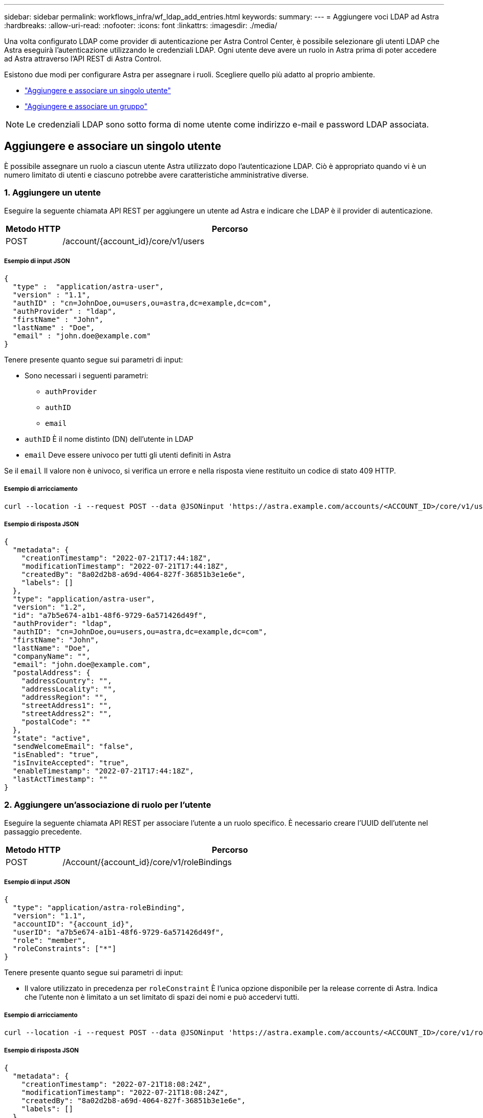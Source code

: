 ---
sidebar: sidebar 
permalink: workflows_infra/wf_ldap_add_entries.html 
keywords:  
summary:  
---
= Aggiungere voci LDAP ad Astra
:hardbreaks:
:allow-uri-read: 
:nofooter: 
:icons: font
:linkattrs: 
:imagesdir: ./media/


[role="lead"]
Una volta configurato LDAP come provider di autenticazione per Astra Control Center, è possibile selezionare gli utenti LDAP che Astra eseguirà l'autenticazione utilizzando le credenziali LDAP. Ogni utente deve avere un ruolo in Astra prima di poter accedere ad Astra attraverso l'API REST di Astra Control.

Esistono due modi per configurare Astra per assegnare i ruoli. Scegliere quello più adatto al proprio ambiente.

* link:../workflows_infra/wf_ldap_add_entries.html#add-and-bind-an-individual-user["Aggiungere e associare un singolo utente"]
* link:../workflows_infra/wf_ldap_add_entries.html#add-and-bind-a-group["Aggiungere e associare un gruppo"]



NOTE: Le credenziali LDAP sono sotto forma di nome utente come indirizzo e-mail e password LDAP associata.



== Aggiungere e associare un singolo utente

È possibile assegnare un ruolo a ciascun utente Astra utilizzato dopo l'autenticazione LDAP. Ciò è appropriato quando vi è un numero limitato di utenti e ciascuno potrebbe avere caratteristiche amministrative diverse.



=== 1. Aggiungere un utente

Eseguire la seguente chiamata API REST per aggiungere un utente ad Astra e indicare che LDAP è il provider di autenticazione.

[cols="1,6"]
|===
| Metodo HTTP | Percorso 


| POST | /account/{account_id}/core/v1/users 
|===


===== Esempio di input JSON

[source, json]
----
{
  "type" :  "application/astra-user",
  "version" : "1.1",
  "authID" : "cn=JohnDoe,ou=users,ou=astra,dc=example,dc=com",
  "authProvider" : "ldap",
  "firstName" : "John",
  "lastName" : "Doe",
  "email" : "john.doe@example.com"
}
----
Tenere presente quanto segue sui parametri di input:

* Sono necessari i seguenti parametri:
+
** `authProvider`
** `authID`
** `email`


* `authID` È il nome distinto (DN) dell'utente in LDAP
* `email` Deve essere univoco per tutti gli utenti definiti in Astra


Se il `email` Il valore non è univoco, si verifica un errore e nella risposta viene restituito un codice di stato 409 HTTP.



===== Esempio di arricciamento

[source, curl]
----
curl --location -i --request POST --data @JSONinput 'https://astra.example.com/accounts/<ACCOUNT_ID>/core/v1/users' --header 'Content-Type: application/astra-user+json' --header 'Accept: */*' --header 'Authorization: Bearer <API_TOKEN>'
----


===== Esempio di risposta JSON

[source, json]
----
{
  "metadata": {
    "creationTimestamp": "2022-07-21T17:44:18Z",
    "modificationTimestamp": "2022-07-21T17:44:18Z",
    "createdBy": "8a02d2b8-a69d-4064-827f-36851b3e1e6e",
    "labels": []
  },
  "type": "application/astra-user",
  "version": "1.2",
  "id": "a7b5e674-a1b1-48f6-9729-6a571426d49f",
  "authProvider": "ldap",
  "authID": "cn=JohnDoe,ou=users,ou=astra,dc=example,dc=com",
  "firstName": "John",
  "lastName": "Doe",
  "companyName": "",
  "email": "john.doe@example.com",
  "postalAddress": {
    "addressCountry": "",
    "addressLocality": "",
    "addressRegion": "",
    "streetAddress1": "",
    "streetAddress2": "",
    "postalCode": ""
  },
  "state": "active",
  "sendWelcomeEmail": "false",
  "isEnabled": "true",
  "isInviteAccepted": "true",
  "enableTimestamp": "2022-07-21T17:44:18Z",
  "lastActTimestamp": ""
}
----


=== 2. Aggiungere un'associazione di ruolo per l'utente

Eseguire la seguente chiamata API REST per associare l'utente a un ruolo specifico. È necessario creare l'UUID dell'utente nel passaggio precedente.

[cols="1,6"]
|===
| Metodo HTTP | Percorso 


| POST | /Account/{account_id}/core/v1/roleBindings 
|===


===== Esempio di input JSON

[source, json]
----
{
  "type": "application/astra-roleBinding",
  "version": "1.1",
  "accountID": "{account_id}",
  "userID": "a7b5e674-a1b1-48f6-9729-6a571426d49f",
  "role": "member",
  "roleConstraints": ["*"]
}
----
Tenere presente quanto segue sui parametri di input:

* Il valore utilizzato in precedenza per `roleConstraint` È l'unica opzione disponibile per la release corrente di Astra. Indica che l'utente non è limitato a un set limitato di spazi dei nomi e può accedervi tutti.




===== Esempio di arricciamento

[source, curl]
----
curl --location -i --request POST --data @JSONinput 'https://astra.example.com/accounts/<ACCOUNT_ID>/core/v1/roleBindings' --header 'Content-Type: application/astra-roleBinding+json' --header 'Accept: */*' --header 'Authorization: Bearer <API_TOKEN>'
----


===== Esempio di risposta JSON

[source, json]
----
{
  "metadata": {
    "creationTimestamp": "2022-07-21T18:08:24Z",
    "modificationTimestamp": "2022-07-21T18:08:24Z",
    "createdBy": "8a02d2b8-a69d-4064-827f-36851b3e1e6e",
    "labels": []
  },
  "type": "application/astra-roleBinding",
  "principalType": "user",
  "version": "1.1",
  "id": "b02c7e4d-d483-40d1-aaff-e1f900312114",
  "userID": "a7b5e674-a1b1-48f6-9729-6a571426d49f",
  "groupID": "00000000-0000-0000-0000-000000000000",
  "accountID": "d0fdbfa7-be32-4a71-b59d-13d95b42329a",
  "role": "member",
  "roleConstraints": ["*"]
}
----
Tenere presente quanto segue in merito ai parametri di risposta:

* Il valore `user` per `principalType` il campo indica l'aggiunta dell'associazione di ruoli per un utente (non un gruppo).




== Aggiungere e associare un gruppo

È possibile assegnare un ruolo a un gruppo Astra che viene utilizzato dopo l'autenticazione LDAP. Ciò è appropriato quando vi è un numero elevato di utenti e ciascuno potrebbe avere caratteristiche amministrative simili.



=== 1. Aggiungere un gruppo

Eseguire la seguente chiamata API REST per aggiungere un gruppo ad Astra e indicare che LDAP è il provider di autenticazione.

[cols="1,6"]
|===
| Metodo HTTP | Percorso 


| POST | /account/{account_id}/core/v1/groups 
|===


===== Esempio di input JSON

[source, json]
----
{
  "type": "application/astra-group",
  "version": "1.0",
  "name": "Engineering",
  "authProvider": "ldap",
  "authID": "CN=Engineering,OU=groups,OU=astra,DC=example,DC=com"
}
----
Tenere presente quanto segue sui parametri di input:

* Sono necessari i seguenti parametri:
+
** `authProvider`
** `authID`






===== Esempio di arricciamento

[source, curl]
----
curl --location -i --request POST --data @JSONinput 'https://astra.example.com/accounts/<ACCOUNT_ID>/core/v1/groups' --header 'Content-Type: application/astra-group+json' --header 'Accept: */*' --header 'Authorization: Bearer <API_TOKEN>'
----


===== Esempio di risposta JSON

[source, json]
----
{
  "type": "application/astra-group",
  "version": "1.0",
  "id": "8b5b54da-ae53-497a-963d-1fc89990525b",
  "name": "Engineering",
  "authProvider": "ldap",
  "authID": "CN=Engineering,OU=groups,OU=astra,DC=example,DC=com",
  "metadata": {
    "creationTimestamp": "2022-07-21T18:42:52Z",
    "modificationTimestamp": "2022-07-21T18:42:52Z",
    "createdBy": "8a02d2b8-a69d-4064-827f-36851b3e1e6e",
    "labels": []
  }
}
----


=== 2. Aggiungere un'associazione di ruolo per il gruppo

Eseguire la seguente chiamata API REST per associare il gruppo a un ruolo specifico. È necessario creare l'UUID del gruppo nel passaggio precedente. Gli utenti che sono membri del gruppo potranno accedere ad Astra dopo che LDAP ha eseguito l'autenticazione.

[cols="1,6"]
|===
| Metodo HTTP | Percorso 


| POST | /Account/{account_id}/core/v1/roleBindings 
|===


===== Esempio di input JSON

[source, json]
----
{
  "type": "application/astra-roleBinding",
  "version": "1.1",
  "accountID": "{account_id}",
  "groupID": "8b5b54da-ae53-497a-963d-1fc89990525b",
  "role": "viewer",
  "roleConstraints": ["*"]
}
----
Tenere presente quanto segue sui parametri di input:

* Il valore utilizzato in precedenza per `roleConstraint` È l'unica opzione disponibile per la release corrente di Astra. Indica che l'utente non è limitato a determinati spazi dei nomi e può accedervi tutti.




===== Esempio di arricciamento

[source, curl]
----
curl --location -i --request POST --data @JSONinput 'https://astra.example.com/accounts/<ACCOUNT_ID>/core/v1/roleBindings' --header 'Content-Type: application/astra-roleBinding+json' --header 'Accept: */*' --header 'Authorization: Bearer <API_TOKEN>'
----


===== Esempio di risposta JSON

[source, json]
----
{
  "metadata": {
    "creationTimestamp": "2022-07-21T18:59:43Z",
    "modificationTimestamp": "2022-07-21T18:59:43Z",
    "createdBy": "527329f2-662c-41c0-ada9-2f428f14c137",
    "labels": []
  },
  "type": "application/astra-roleBinding",
  "principalType": "group",
  "version": "1.1",
  "id": "2f91b06d-315e-41d8-ae18-7df7c08fbb77",
  "userID": "00000000-0000-0000-0000-000000000000",
  "groupID": "8b5b54da-ae53-497a-963d-1fc89990525b",
  "accountID": "d0fdbfa7-be32-4a71-b59d-13d95b42329a",
  "role": "viewer",
  "roleConstraints": ["*"]
}
----
Tenere presente quanto segue in merito ai parametri di risposta:

* Il valore `group` per `principalType` il campo indica l'aggiunta dell'associazione di ruoli per un gruppo (non per un utente).

